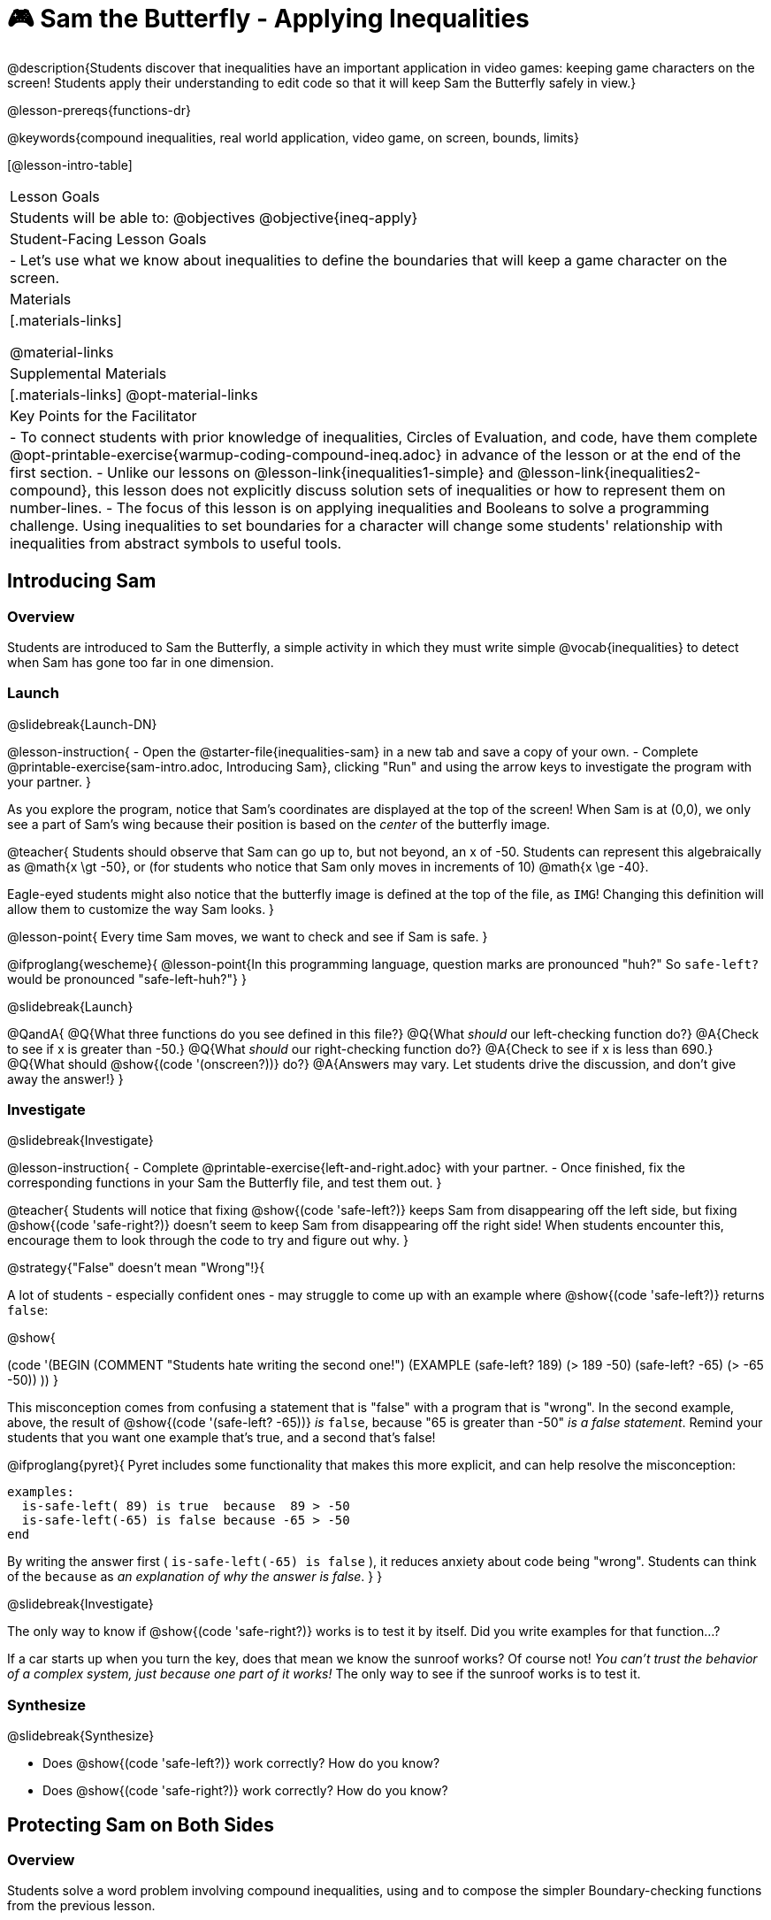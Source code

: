 = 🎮 Sam the Butterfly - Applying Inequalities

@description{Students discover that inequalities have an important application in video games: keeping game characters on the screen! Students apply their understanding to edit code so that it will keep Sam the Butterfly safely in view.}

@lesson-prereqs{functions-dr}

@keywords{compound inequalities, real world application, video game, on screen, bounds, limits}

[@lesson-intro-table]
|===

| Lesson Goals
| Students will be able to:
@objectives
@objective{ineq-apply}

| Student-Facing Lesson Goals
|
- Let's use what we know about inequalities to define the boundaries that will keep a game character on the screen.

| Materials
|[.materials-links]

@material-links

| Supplemental Materials
|[.materials-links]
@opt-material-links

| Key Points for the Facilitator
| 
- To connect students with prior knowledge of inequalities, Circles of Evaluation, and code, have them complete @opt-printable-exercise{warmup-coding-compound-ineq.adoc} in advance of the lesson or at the end of the first section.
- Unlike our lessons on @lesson-link{inequalities1-simple} and @lesson-link{inequalities2-compound}, this lesson does not explicitly discuss solution sets of inequalities or how to represent them on number-lines.
- The focus of this lesson is on applying inequalities and Booleans to solve a programming challenge. Using inequalities to set boundaries for a character will change some students' relationship with inequalities from abstract symbols to useful tools. 
|===

== Introducing Sam

=== Overview
Students are introduced to Sam the Butterfly, a simple activity in which they must write simple @vocab{inequalities} to detect when Sam has gone too far in one dimension.

=== Launch
@slidebreak{Launch-DN}

@lesson-instruction{
- Open the @starter-file{inequalities-sam} in a new tab and save a copy of your own.
- Complete @printable-exercise{sam-intro.adoc, Introducing Sam}, clicking "Run" and using the arrow keys to investigate the program with your partner.
}

As you explore the program, notice that Sam's coordinates are displayed at the top of the screen! When Sam is at (0,0), we only see a part of Sam's wing because their position is based on the _center_ of the butterfly image.

@teacher{
Students should observe that Sam can go up to, but not beyond, an x of -50. Students can represent this algebraically as @math{x \gt -50}, or (for students who notice that Sam only moves in increments of 10) @math{x \ge -40}.

Eagle-eyed students might also notice that the butterfly image is defined at the top of the file, as `IMG`! Changing this definition will allow them to customize the way Sam looks.
}

@lesson-point{
Every time Sam moves, we want to check and see if Sam is safe.
}

@ifproglang{wescheme}{
@lesson-point{In this programming language, question marks are pronounced "huh?" So `safe-left?` would be pronounced "safe-left-huh?"}
}

@slidebreak{Launch}

@QandA{
@Q{What three functions do you see defined in this file?}
@Q{What _should_ our left-checking function do?}
@A{Check to see if x is greater than -50.}
@Q{What _should_ our right-checking function do?}
@A{Check to see if x is less than 690.}
@Q{What should @show{(code '(onscreen?))} do?}
@A{Answers may vary. Let students drive the discussion, and don't give away the answer!}
}

=== Investigate
@slidebreak{Investigate}

@lesson-instruction{
- Complete @printable-exercise{left-and-right.adoc} with your partner.
- Once finished, fix the corresponding functions in your Sam the Butterfly file, and test them out.
}

@teacher{
Students will notice that fixing @show{(code 'safe-left?)} keeps Sam from disappearing off the left side, but fixing @show{(code 'safe-right?)} doesn't seem to keep Sam from disappearing off the right side!  When students encounter this, encourage them to look through the code to try and figure out why.
}

@strategy{"False" doesn't mean "Wrong"!}{

A lot of students - especially confident ones - may struggle to come up with an example where @show{(code 'safe-left?)} returns `false`:

@show{

(code '(BEGIN
  (COMMENT "Students hate writing the second one!")
  (EXAMPLE
    (safe-left? 189) (> 189 -50)
    (safe-left? -65) (> -65 -50))
  ))
}

This misconception comes from confusing a statement that is "false" with a program that is "wrong". In the second example, above, the result of @show{(code '(safe-left? -65))} _is_ `false`, because "65 is greater than -50" _is a false statement_. Remind your students that you want one example that's true, and a second that's false!

@ifproglang{pyret}{
Pyret includes some functionality that makes this more explicit, and can help resolve the misconception:
```
examples:
  is-safe-left( 89) is true  because  89 > -50
  is-safe-left(-65) is false because -65 > -50
end
```

By writing the answer first ( `is-safe-left(-65) is false` ), it reduces anxiety about code being "wrong". Students can think of the `because` as _an explanation of why the answer is false_.
}
}

@slidebreak{Investigate}

The only way to know if @show{(code 'safe-right?)} works is to test it by itself. Did you write examples for that function...?

If a car starts up when you turn the key, does that mean we know the sunroof works? Of course not! _You can't trust the behavior of a complex system, just because one part of it works!_ The only way to see if the sunroof works is to test it.

=== Synthesize
@slidebreak{Synthesize}

- Does @show{(code 'safe-left?)} work correctly? How do you know?
- Does @show{(code 'safe-right?)} work correctly? How do you know?

== Protecting Sam on Both Sides

=== Overview
Students solve a word problem involving compound inequalities, using `and` to compose the simpler Boundary-checking functions from the previous lesson.

=== Launch
@slidebreak{Launch}

@lesson-instruction{
- We need three volunteers to roleplay the functions @show{(code 'safe-left?)}, @show{(code 'safe-right?)}, and @show{(code 'onscreen?)}!
- Take 1 minute to read the Contract and code for your function, as written in the program.
}

@teacher{
Ask the volunteers what their name, Domain and Range are. Explain that you, the facilitator, will be providing a coordinate input. The functions @show{(code 'safe-left?)} and @show{(code 'safe-right?)} will respond with either "true" or "false".
}

@slidebreak{Launch-RP}

@lesson-roleplay{

The function @show{(code 'onscreen?)}, will call the @show{(code 'safe-left?)} function, giving them a number representing Sam's x-coordinate. The student roleplaying @show{(code 'onscreen?)} should turn to @show{(code 'safe-left?)} and give the input to them.

@ifproglang{wescheme}{
@define{onscreen}{onscreen-huh}
@define{safe-left}{safe-left-huh}
@define{safe-right}{safe-right-huh}
}

@ifproglang{pyret}{
@define{onscreen}{is-onscreen}
@define{safe-left}{is-safe-left}
@define{safe-right}{is-safe-right}
}

For example:

- Facilitator: "@onscreen 70"
- @show{(code 'onscreen?)} (turns to @show{(code 'safe-left?)}): "@safe-left 70"
- @show{(code 'safe-left?)}: "true"
- @show{(code 'onscreen?)} (turns back to facilitator): "true" +
{empty} +

@ifslide{@teacher{
- Facilitator: "@onscreen -100"
- @show{(code 'onscreen?)} (turns to @show{(code 'safe-left?)}): "@safe-left -100"
- @show{(code 'safe-left?)}: "false"
- @show{(code 'onscreen?)} (turns back to facilitator): "false" +
{empty} +

- Facilitator: "@onscreen 900"
- @show{(code 'onscreen?)} (turns to @show{(code 'safe-left?)}): "@safe-left 900"
- @show{(code 'safe-left?)}: "true"
- @show{(code 'onscreen?)} (turns back to facilitator): "true"
}}

}

@slidebreak{Launch}

@QandA{
@Q{What is the problem with @show{(code 'onscreen?)}?}
@A{It's only talking to @show{(code 'safe-left?)}, it's not checking with @show{(code 'safe-right?)}}
@Q{What should @show{(code 'onscreen?)} be doing?}
@A{It needs to talk to @show{(code 'safe-left?)} AND @show{(code 'safe-right?)}}
}


=== Investigate
@slidebreak{Investigate}

@lesson-instruction{
- Complete @printable-exercise{onscreen.adoc}.
- When this function is entered into the editor, students should now see that Sam is protected on _both_ sides of the screen.
}

@strategy{Extension Option}{

What if we wanted to keep Sam safe on the top and bottom edges of the screen as well?

- What additional functions would we need?  
- What functions would need to change? 

_Note: In the context of Sam the Butterfly, there's a clear reason why we want to stop Sam from going off the top and bottom of the screen! But when we add the @show{(code 'onscreen?)} function to our Game Starter File, we might *want* to let the player go above and below the screen. It will be important that the @show{(code 'onscreen?)} function we use in the game only checks the x-coordinate._

We recommend that students tackling this challenge define a new function @show{(code 'onscreen2?)} so that their initial @show{(code 'onscreen?)} code remains ready for them to use in the next section of this lesson.
}

@slidebreak{Investigate-RP}

@lesson-roleplay{
Let's have our three student volunteers roleplay those functions again, with the @show{(code 'onscreen?)} function working properly. Be sure to test out values where Sam is off one edge, off the other, and on the screen!
}

@teacher{Repeat the back-and-forth that happened earlier, making sure that the onscreen function calls both the left-checking and right-checking functions _and_ that those functions work correctly!}

=== Synthesize
@slidebreak{Synthesize}

@pd-slide{
Where have we seen this concept before? Sally's Lemonade!

In Sally's lemonade and Sam the butterfly, we asked you to solve the simple pieces first, and then we asked you to stitch them together.

But there's nothing that says we have to do the steps in this order. We could just have easily said, "I know Sam is onscreen as long as she's safe on the left and the right. What does it mean to be safe on the left? I'll deal with it later. What does it mean if Sam is safe on the right? I'll deal with it later."
}

@pd-slide{
I could also have said this: "Safe on the left and right... How do I check if Sam is safe on the left? I'll deal with it later. I don't want to think about how Sam is safe on right, either... I'll deal with it later.

These are two different strategies.

- One is top down: deal with the big picture and then solve the pieces.
- The other is bottom up: write the pieces and then figure out how to stitch them together.
}

- How did it feel when you clicked Run, and saw Sam hit both walls for the first time?
- Are there multiple solutions for @show{(code 'onscreen?)}?
- Is this _Top-Down_ or _Bottom-Up_ design?


== Boundary Detection in the Game

=== Overview
Students identify common patterns between two-dimensional Boundary detection and detecting whether a player is onscreen. They apply the same problem-solving and narrow mathematical concept from the previous lesson to a more general problem.

=== Launch
@slidebreak{Launch}

@QandA{
Open your in-progress game file and click "Run".

@Q{How are the `TARGET` and `DANGER` behaving right now?}
@A{They move across the screen.}
@Q{What happens when they go off the edge of the screen?}
@A{They just keep going!}
@Q{What do we want to change?}
@A{We want them to come back after they leave one side of the screen.}
@Q{Is this similar to a problem we've already solved somewhere else?}
@A{This is the same problem we solved with Sam!}
}
=== Investigate
@slidebreak{Investigate}

@lesson-instruction{
Apply what you learned from Sam the Butterfly to fix the @show{(code 'safe-left?)}, @show{(code 'safe-right?)}, and @show{(code 'onscreen?)} functions in your own code.
}

Since the screen dimensions for their game are 640x480 - just like Sam - we can use our code from Sam with virtually no changes!

@teacher{
Students who tackled the optional @show{(code 'safe-top?)} and @show{(code 'safe-bottom?)} challenges should be sure *NOT* to add this to their game code! There are some exciting challenges in later lessons that rely on characters being able to go off the top or bottom edge of the screen!
}

=== Common Misconceptions

- Students will need to test their code with their images to see if the boundaries are correct for them.  Students with large images may need to use slightly wider boundaries, or vice versa for small images.  In some cases, students may have to go back and rescale their images if they are too large or too small for the game.
- Students may be surprised that the same code that "traps Sam" also "resets the `DANGER` and `TARGET` ". It's critical to explain that these functions do _neither_ of those things! All they do is test if a coordinate is within a certain range on the x-axis. There is other code (hidden in the teachpack) that determines _what to do if the coordinate is offscreen_. The ability to re-use function is one of the most powerful features of mathematics - and programming!

=== Synthesize
@slidebreak{Synthesize}

The same code that "trapped" Sam also "resets" the `DANGER` and the `TARGET`. What is actually going on?

== Additional Exercises
@slidebreak{Supplemental}

- @opt-printable-exercise{onscreen-discussion.adoc}
